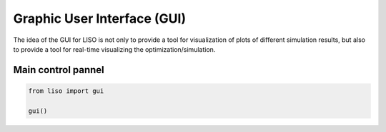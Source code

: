 Graphic User Interface (GUI)
============================

The idea of the GUI for LISO is not only to provide a tool for visualization of
plots of different simulation results, but also to provide a tool for real-time
visualizing the optimization/simulation.

Main control pannel
-------------------

.. code-block:: python

    from liso import gui

    gui()